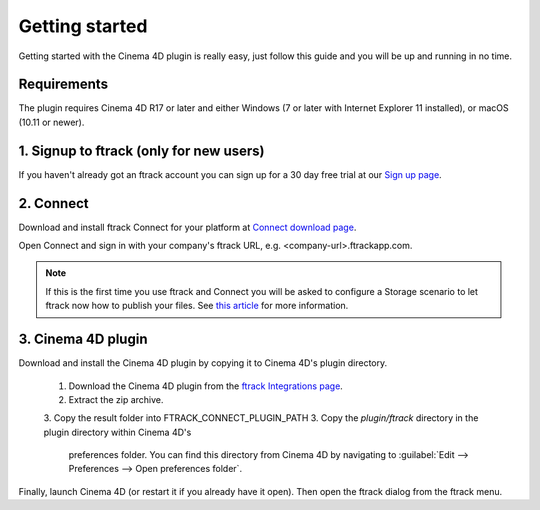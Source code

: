 ..
    :copyright: Copyright (c) 2016 ftrack

***************
Getting started
***************

Getting started with the Cinema 4D plugin is really easy, just follow this guide
and you will be up and running in no time.

Requirements
------------

The plugin requires Cinema 4D R17 or later and either Windows (7 or later with
Internet Explorer 11 installed), or macOS (10.11 or newer).

.. _getting_started/signup:

1. Signup to ftrack (only for new users)
----------------------------------------

If you haven't already got an ftrack account you can sign up for a 30 day
free trial at our `Sign up page <https://www.ftrack.com/signup>`_. 

2. Connect
----------

Download and install ftrack Connect for your platform at
`Connect download page <https://www.ftrack.com/portfolio/connect>`_.

Open Connect and sign in with your company's ftrack URL, e.g.
<company-url>.ftrackapp.com.

.. note::

    If this is the first time you use ftrack and Connect you will be asked to
    configure a Storage scenario to let ftrack now how to publish your files.
    See
    `this article <http://ftrack.rtd.ftrack.com/en/stable/administering/configure_storage_scenario.html>`_
    for more information.

3. Cinema 4D plugin
-------------------

Download and install the Cinema 4D plugin by copying it to Cinema 4D's plugin
directory.

  1. Download the Cinema 4D plugin from the
     `ftrack Integrations page <https://www.ftrack.com/integrations>`_.
  2. Extract the zip archive.
  3. Copy the result folder into FTRACK_CONNECT_PLUGIN_PATH 
  3. Copy the `plugin/ftrack` directory in the plugin directory within Cinema 4D's
     preferences folder. You can find this directory from Cinema 4D by
     navigating to :guilabel:`Edit --> Preferences --> Open preferences folder`.

.. figure:: /image/install_plugin_directory.png
   :align: center

.. figure:: /image/install_plugin_preferences.png
   :align: center

Finally, launch Cinema 4D (or restart it if you already have it open). Then
open the ftrack dialog from the ftrack menu.
